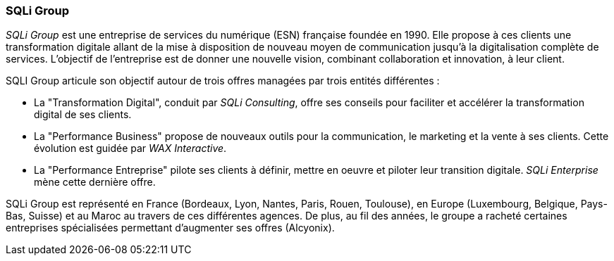 === SQLi Group

_SQLi Group_ est une entreprise de services du numérique (ESN) française foundée en 1990. Elle propose à ces clients une transformation digitale allant de la mise à disposition de nouveau moyen de communication jusqu'à la digitalisation complète de services. L'objectif de l'entreprise est de donner une nouvelle vision, combinant collaboration et innovation, à leur client.

SQLI Group articule son objectif autour de trois offres managées par trois entités différentes :

- La "Transformation Digital", conduit par _SQLi Consulting_, offre ses conseils pour faciliter et accélérer la transformation digital de ses clients.

- La "Performance Business" propose de nouveaux outils pour la communication, le marketing et la vente à ses clients. Cette évolution est guidée par _WAX Interactive_.

- La "Performance Entreprise" pilote ses clients à définir, mettre en oeuvre et piloter leur transition digitale. _SQLi Enterprise_ mène cette dernière offre.

SQLi Group est représenté en France (Bordeaux, Lyon, Nantes, Paris, Rouen, Toulouse), en Europe (Luxembourg, Belgique, Pays-Bas, Suisse) et au Maroc au travers de ces différentes agences. De plus, au fil des années, le groupe a racheté certaines entreprises spécialisées permettant d'augmenter ses offres (Alcyonix).
